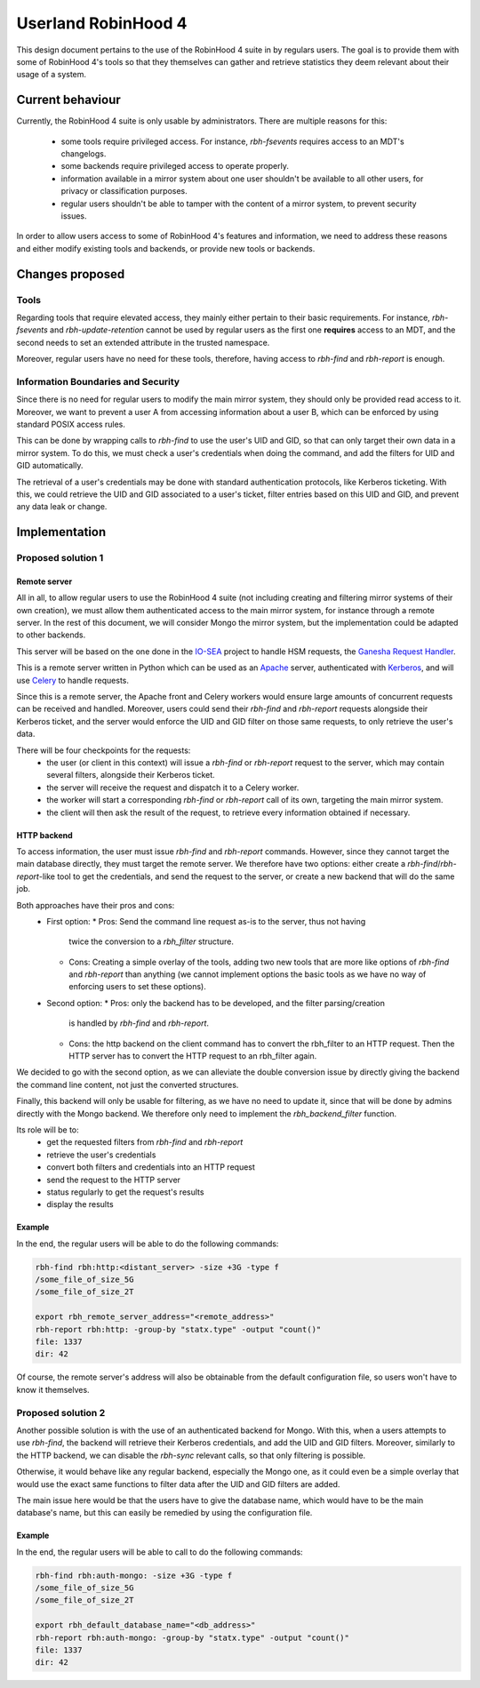 .. This file is part of the RobinHood Library
   Copyright (C) 2025 Commissariat a l'energie atomique et aux energies
                      alternatives

   SPDX-License-Identifer: LGPL-3.0-or-later

####################
Userland RobinHood 4
####################

This design document pertains to the use of the RobinHood 4 suite in by
regulars users. The goal is to provide them with some of RobinHood 4's tools so
that they themselves can gather and retrieve statistics they deem relevant
about their usage of a system.

Current behaviour
=================

Currently, the RobinHood 4 suite is only usable by administrators. There are
multiple reasons for this:
 * some tools require privileged access. For instance, `rbh-fsevents` requires
   access to an MDT's changelogs.
 * some backends require privileged access to operate properly.
 * information available in a mirror system about one user shouldn't be
   available to all other users, for privacy or classification purposes.
 * regular users shouldn't be able to tamper with the content of a mirror
   system, to prevent security issues.


In order to allow users access to some of RobinHood 4's features and
information, we need to address these reasons and either modify existing tools
and backends, or provide new tools or backends.

Changes proposed
================

Tools
-----

Regarding tools that require elevated access, they mainly either pertain to
their basic requirements. For instance, `rbh-fsevents` and
`rbh-update-retention` cannot be used by regular users as the first one
**requires** access to an MDT, and the second needs to set an extended
attribute in the trusted namespace.

Moreover, regular users have no need for these tools, therefore, having access
to `rbh-find` and `rbh-report` is enough.

Information Boundaries and Security
-----------------------------------

Since there is no need for regular users to modify the main mirror system, they
should only be provided read access to it. Moreover, we want to prevent a user
A from accessing information about a user B, which can be enforced by using
standard POSIX access rules.

This can be done by wrapping calls to `rbh-find` to use the user's UID and GID,
so that can only target their own data in a mirror system. To do this, we must
check a user's credentials when doing the command, and add the filters for UID
and GID automatically.

The retrieval of a user's credentials may be done with standard authentication
protocols, like Kerberos ticketing. With this, we could retrieve the UID and
GID associated to a user's ticket, filter entries based on this UID and GID,
and prevent any data leak or change.

Implementation
==============

Proposed solution 1
-------------------

Remote server
~~~~~~~~~~~~~

All in all, to allow regular users to use the RobinHood 4 suite (not including
creating and filtering mirror systems of their own creation), we must allow
them authenticated access to the main mirror system, for instance through a
remote server. In the rest of this document, we will consider Mongo the mirror
system, but the implementation could be adapted to other backends.

This server will be based on the one done in the IO-SEA_ project to handle
HSM requests, the `Ganesha Request Handler`__.

.. _IO-SEA: https://iosea-project.eu/
__ https://github.com/io-sea/GRH

This is a remote server written in Python which can be used as an Apache_
server, authenticated with Kerberos_, and will use Celery_ to handle requests.

.. _Apache: https://httpd.apache.org/
.. _Kerberos: https://web.mit.edu/kerberos/
.. _Celery: https://docs.celeryq.dev/en/stable/

Since this is a remote server, the Apache front and Celery workers would ensure
large amounts of concurrent requests can be received and handled. Moreover,
users could send their `rbh-find` and `rbh-report` requests alongside their
Kerberos ticket, and the server would enforce the UID and GID filter on those
same requests, to only retrieve the user's data.

There will be four checkpoints for the requests:
 * the user (or client in this context) will issue a `rbh-find` or `rbh-report`
   request to the server, which may contain several filters, alongside their
   Kerberos ticket.
 * the server will receive the request and dispatch it to a Celery worker.
 * the worker will start a corresponding `rbh-find` or `rbh-report` call of its
   own, targeting the main mirror system.
 * the client will then ask the result of the request, to retrieve every
   information obtained if necessary.

HTTP backend
~~~~~~~~~~~~

To access information, the user must issue `rbh-find` and `rbh-report` commands.
However, since they cannot target the main database directly, they must target
the remote server. We therefore have two options: either create a
`rbh-find`/`rbh-report`-like tool to get the credentials, and send the request
to the server, or create a new backend that will do the same job.

Both approaches have their pros and cons:
 * First option:
   * Pros: Send the command line request as-is to the server, thus not having
     twice the conversion to a `rbh_filter` structure.
   * Cons: Creating a simple overlay of the tools, adding two new tools that are
     more like options of `rbh-find` and `rbh-report` than anything (we cannot
     implement options the basic tools as we have no way of enforcing users to
     set these options).
 * Second option:
   * Pros: only the backend has to be developed, and the filter parsing/creation
     is handled by `rbh-find` and `rbh-report`.
   * Cons: the http backend on the client command has to convert the rbh_filter
     to an HTTP request. Then the HTTP server has to convert the HTTP request
     to an rbh_filter again.

We decided to go with the second option, as we can alleviate the double
conversion issue by directly giving the backend the command line content, not
just the converted structures.

Finally, this backend will only be usable for filtering, as we have no need to
update it, since that will be done by admins directly with the Mongo backend.
We therefore only need to implement the `rbh_backend_filter` function.

Its role will be to:
 * get the requested filters from `rbh-find` and `rbh-report`
 * retrieve the user's credentials
 * convert both filters and credentials into an HTTP request
 * send the request to the HTTP server
 * status regularly to get the request's results
 * display the results

Example
~~~~~~~

In the end, the regular users will be able to do the following commands:

.. code:: Bash

    rbh-find rbh:http:<distant_server> -size +3G -type f
    /some_file_of_size_5G
    /some_file_of_size_2T

    export rbh_remote_server_address="<remote_address>"
    rbh-report rbh:http: -group-by "statx.type" -output "count()"
    file: 1337
    dir: 42

Of course, the remote server's address will also be obtainable from the
default configuration file, so users won't have to know it themselves.

Proposed solution 2
-------------------

Another possible solution is with the use of an authenticated backend for
Mongo. With this, when a users attempts to use `rbh-find`, the backend will
retrieve their Kerberos credentials, and add the UID and GID filters.
Moreover, similarly to the HTTP backend, we can disable the `rbh-sync` relevant
calls, so that only filtering is possible.

Otherwise, it would behave like any regular backend, especially the Mongo one,
as it could even be a simple overlay that would use the exact same functions
to filter data after the UID and GID filters are added.

The main issue here would be that the users have to give the database name,
which would have to be the main database's name, but this can easily be remedied
by using the configuration file.

Example
~~~~~~~

In the end, the regular users will be able to call to do the following commands:

.. code:: Bash

    rbh-find rbh:auth-mongo: -size +3G -type f
    /some_file_of_size_5G
    /some_file_of_size_2T

    export rbh_default_database_name="<db_address>"
    rbh-report rbh:auth-mongo: -group-by "statx.type" -output "count()"
    file: 1337
    dir: 42
